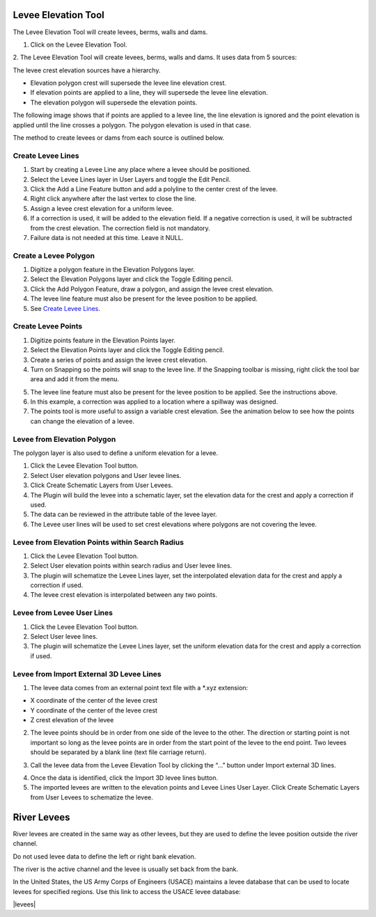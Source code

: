 .. _levee_tool:

Levee Elevation Tool
=====================

The Levee Elevation Tool will create levees, berms, walls and dams.


1. Click on the Levee Elevation Tool.

.. image:: ../../img/Buttons/control005.png

2. The Levee Elevation Tool will create levees, berms, walls and dams. It
uses data from 5 sources:

.. image:: ../../img/Levee-Tool/leveetool2.png

The levee crest elevation sources have a hierarchy.

- Elevation polygon crest will supersede the levee line elevation crest.
- If elevation points are applied to a line, they will supersede the levee line elevation.
- The elevation polygon will supersede the elevation points.

The following image shows that if points are applied to a levee line, the line elevation is ignored and the point
elevation is applied until the line crosses a polygon.  The polygon elevation is used in that case.

.. image:: ../../img/Levee-Tool/leveetool2a.png

The method to create levees or dams from each source is outlined below.

Create Levee Lines
------------------

1. Start by creating a Levee Line any place where a levee should be
   positioned.

2. Select the Levee Lines layer in User Layers and toggle the Edit
   Pencil.

3. Click the Add a Line Feature button and add a polyline to the center
   crest of the levee.

4. Right
   click anywhere after the last vertex to close the line.

5. Assign a levee crest elevation for a
   uniform levee.

6. If a correction is used, it will be added to the elevation field.
   If a negative correction is used, it will be subtracted from the crest elevation.
   The correction field is not mandatory.

7. Failure data is not
   needed at this time.  Leave it NULL.

.. image:: ../../img/Levee-Tool/leveetool3.png

.. image:: ../../img/Levee-Tool/leveetool9.png

.. image:: ../../img/Levee-Tool/Levee001.gif

Create a Levee Polygon
----------------------

1. Digitize a polygon feature in the
   Elevation Polygons layer.

2. Select the Elevation Polygons layer
   and click the Toggle Editing
   pencil.

3. Click the
   Add Polygon Feature, draw a polygon, and assign the levee crest elevation.

4. The levee line feature must also be present for the levee position to
   be applied.

5. See
   `Create Levee Lines <#create-levee-lines>`__.

.. image:: ../../img/Levee-Tool/leveetool10.png


.. image:: ../../img/Levee-Tool/leveetool11.png


.. image:: ../../img/Levee-Tool/Levee002.gif


Create Levee Points
-------------------

1. Digitize points
   feature in the Elevation Points layer.

2. Select the Elevation Points layer and click the Toggle Editing
   pencil.

3. Create a series of points and assign the levee crest elevation.

4. Turn on Snapping so the points will snap to the levee line.
   If the Snapping toolbar is missing, right click the tool bar area and add it from the menu.

.. image:: ../../img/Levee-Tool/leveetool22.png

5. The levee line feature must also be present for the levee position to
   be applied. See the instructions above.

6. In this example, a correction was applied to a location where a
   spillway was designed.

7. The points tool is more useful to assign a variable crest elevation.
   See the animation below to see how the points can change the elevation of
   a levee.

.. image:: ../../img/Levee-Tool/leveetool12.png

.. image:: ../../img/Levee-Tool/leveetool13.png

.. image:: ../../img/Levee-Tool/Levee003.gif
  

Levee from Elevation Polygon
----------------------------

.. image:: ../../img/Buttons/control005.png


The polygon layer is also used to define a uniform elevation for a
levee.

1. Click the
   Levee Elevation Tool button.

2. Select User elevation
   polygons and User levee lines.

3. Click Create Schematic Layers
   from User Levees.

4. The Plugin will build the levee into a schematic layer, set the
   elevation data for the crest and apply a correction if used.

5. The data can be
   reviewed in the attribute table of the levee layer.

6. The Levee user lines will be used to set crest elevations where
   polygons are not covering the levee.

.. image:: ../../img/Levee-Tool/leveetool15.png


.. image:: ../../img/Levee-Tool/leveetool16.png


Levee from Elevation Points within Search Radius
------------------------------------------------

.. image:: ../../img/Buttons/control005.png


1. Click the
   Levee Elevation Tool button.

2. Select User elevation points
   within search radius and User levee lines.

3. The plugin will schematize the Levee Lines layer,
   set the interpolated elevation data for the crest and apply a correction if used.

4. The levee crest
   elevation is interpolated between any two points.

.. image:: ../../img/Levee-Tool/leveetool17.png


.. image:: ../../img/Levee-Tool/leveetool16.png


Levee from Levee User Lines
---------------------------

.. image:: ../../img/Buttons/control005.png


1. Click the
   Levee Elevation Tool button.

2. Select User
   levee lines.

3. The plugin will schematize the Levee Lines layer,
   set the uniform elevation data for the crest and apply a correction if used.

.. image:: ../../img/Levee-Tool/leveetool18.png


Levee from Import External 3D Levee Lines
-----------------------------------------

.. image:: ../../img/Buttons/control005.png


1. The levee data comes from an external point text file with a \*.xyz
   extension:

- X coordinate of the center of the levee crest

- Y coordinate of the center of the levee crest

- Z crest elevation of the levee

2. The levee points should be in order from one side of the levee to the other.
   The direction or starting point is not important so long as the levee points
   are in order from the start point of the levee to the end point.
   Two levees should be separated by a blank line (text file carriage return).

.. image:: ../../img/Levee-Tool/leveetool19.png


3. Call the levee data from the Levee Elevation Tool by clicking the “…”
   button under Import external 3D lines.

.. image:: ../../img/Levee-Tool/leveetool20.png


4. Once the data is
   identified, click the Import 3D levee lines button.

5. The imported levees are written to the elevation points and Levee
   Lines User Layer. Click Create Schematic Layers from User Levees to
   schematize the levee.

.. image:: ../../img/Levee-Tool/leveetool21.png

River Levees
=====================

River levees are created in the same way as other levees, but they are
used to define the levee position outside the river channel. 

.. image:: ../../img/Levee-Tool/levee004.png

Do not used levee data to define the left or right bank elevation.  

The river is the active channel and the levee is usually set back from the bank.  

.. image:: ../../img/Levee-Tool/levee005.png

In the United States, the US Army Corps of Engineers (USACE) maintains a levee database that can be used 
to locate levees for specified regions. Use this link to access the USACE levee database:

|levees|

.. |levees| raw:: html

   <a href="https://levees.sec.usace.army.mil/#/">USACE Levee Database</a> target="_blank" rel="noopener">USACE Levees</a>
